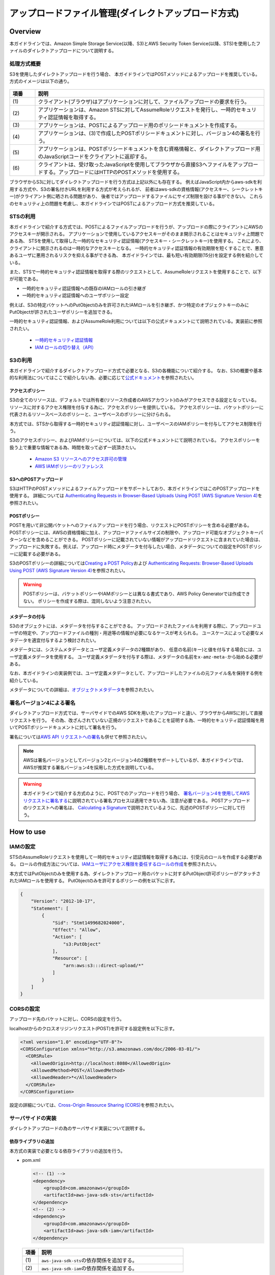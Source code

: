 アップロードファイル管理(ダイレクトアップロード方式)
================================================================================

.. only:: html

 .. contents:: 目次
    :depth: 3
    :local:

Overview
--------------------------------------------------------------------------------
本ガイドラインでは、Amazon Simple Storage Service(以降、S3)とAWS Security Token Service(以降、STS)を使用したファイルのダイレクトアップロードについて説明する。

.. _AbstractOfDirectUpload:

処理方式概要
^^^^^^^^^^^^^^^^^^^^^^^^^^^^^^^^^^^^^^^^^^^^^^^^^^^^^^^^^^^^^^^^^^^^^^^^^^^^^^^^
S3を使用したダイレクトアップロードを行う場合、
本ガイドラインではPOSTメソッドによるアップロードを推奨している。
方式のイメージは以下の通り。

.. figure:: ./imagesDirectFileUpload/DirectFileUploadUsingS3Overview.png
  :alt: Screen image of file upload.
  :width: 100%

.. tabularcolumns:: |p{0.10\linewidth}|p{0.90\linewidth}|
.. list-table::
   :header-rows: 1
   :widths: 10 90

   * - 項番
     - 説明
   * - | (1)
     - | クライアント(ブラウザ)はアプリケーションに対して、ファイルアップロードの要求を行う。
   * - | (2)
     - | アプリケーションは、Amazon STSに対してAssumeRoleリクエストを発行し、一時的セキュリティ認証情報を取得する。
   * - | (3)
     - | アプリケーションは、POSTによるアップロード用のポリシードキュメントを作成する。
   * - | (4)
     - | アプリケーションは、(3)で作成したPOSTポリシードキュメントに対し、バージョン4の署名を行う。
   * - | (5)
     - | アプリケーションは、POSTポリシードキュメントを含む資格情報と、ダイレクトアップロード用のJavaScriptコードをクライアントに返却する。
   * - | (6)
     - | クライアントは、受け取ったJavaScriptを使用してブラウザから直接S3へファイルをアップロードする。アップロードにはHTTPのPOSTメソッドを使用する。

ブラウザからS3に対してダイレクトアップロードを行う方式は上記以外にも存在する。
例えばJavaScript内からaws-sdkを利用する方式や、S3の署名付きURLを利用する方式が考えられるが、
前者はaws-sdkの資格情報(アクセスキー、シークレットキー)がクライアント側に晒される問題があり、
後者ではアップロードするファイルにサイズ制限を設ける事ができない。
これらのセキュリティ上の問題を考慮し、本ガイドラインではPOSTによるアップロード方式を推奨している。

.. _UsingSecurityTokenService:

STSの利用
^^^^^^^^^^^^^^^^^^^^^^^^^^^^^^^^^^^^^^^^^^^^^^^^^^^^^^^^^^^^^^^^^^^^^^^^^^^^^^^^
本ガイドラインで紹介する方式では、POSTによるファイルアップロードを行うが、アップロードの際にクライアントにAWSのアクセスキーが開示される。
アプリケーションで使用しているアクセスキーがそのまま開示されることはセキュリティ上問題である為、
STSを使用して取得した一時的なセキュリティ認証情報(アクセスキー・シークレットキー)を使用する。
これにより、クライアントに開示されるのは一時的なアクセスキーとなる。
一時的セキュリティ認証情報の有効期限を短くすることで、悪意あるユーザに悪用されるリスクを抑える事ができる為、
本ガイドラインでは、最も短い有効期限(15分)を設定する例を紹介している。

また、STSで一時的セキュリティ認証情報を取得する際のリクエストとして、AssumeRoleリクエストを使用することで、以下が可能である。

- 一時的セキュリティ認証情報への既存のIAMロールの引き継ぎ
- 一時的セキュリティ認証情報へのユーザポリシー設定

例えば、S3の特定バケットへのPutObjectのみを許可されたIAMロールを引き継ぎ、かつ特定のオブジェクトキーのみにPutObjectが許されたユーザポリシーを追加できる。

一時的セキュリティ認証情報、およびAssumeRole利用については以下の公式ドキュメントにて説明されている。実装前に参照されたい。

 - \ `一時的セキュリティ認証情報 <http://docs.aws.amazon.com/ja_jp/IAM/latest/UserGuide/id_credentials_temp.html>`_\
 - \ `IAM ロールの切り替え（API） <http://docs.aws.amazon.com/ja_jp/IAM/latest/UserGuide/id_roles_use_switch-role-api.html>`_\

.. _UsingS3ForDirectUpload:

S3の利用
^^^^^^^^^^^^^^^^^^^^^^^^^^^^^^^^^^^^^^^^^^^^^^^^^^^^^^^^^^^^^^^^^^^^^^^^^^^^^^^^
本ガイドラインで紹介するダイレクトアップロード方式で必要となる、S3の各機能について紹介する。
なお、S3の概要や基本的な利用法についてはここで紹介しない為、必要に応じて\ `公式ドキュメント <https://aws.amazon.com/jp/documentation/s3/>`_\ を参照されたい。

.. _UsingAccessPolicyForDirectUpload:

アクセスポリシー
""""""""""""""""""""""""""""""""""""""""""""""""""""""""""""""""""""""""""""""""
S3の全てのリソースは、デフォルトでは所有者(リソース作成者のAWSアカウント)のみがアクセスできる設定となっている。
リソースに対するアクセス権限を付与する為に、アクセスポリシーを提供している。
アクセスポリシーは、バケットポリシーに代表されるリソースベースのポリシーと、ユーザベースのポリシーに分けられる。

本方式では、STSから取得する一時的セキュリティ認証情報に対し、ユーザベースのIAMポリシーを付与してアクセス制限を行う。

S3のアクセスポリシー、およびIAMポリシーについては、以下の公式ドキュメントにて説明されている。
アクセスポリシーを扱う上で重要な情報である為、時間を取って必ず一読頂きたい。

 - \ `Amazon S3 リソースへのアクセス許可の管理 <http://docs.aws.amazon.com/ja_jp/AmazonS3/latest/dev/s3-access-control.html>`_\
 - \ `AWS IAMポリシーのリファレンス <http://docs.aws.amazon.com/ja_jp/IAM/latest/UserGuide/reference_policies.html>`_\

.. _AboutPostUpload:

S3へのPOSTアップロード
""""""""""""""""""""""""""""""""""""""""""""""""""""""""""""""""""""""""""""""""
S3はHTTPのPOSTメソッドによるファイルアップロードをサポートしており、本ガイドラインではこのPOSTアップロードを使用する。
詳細については \ `Authenticating Requests in Browser-Based Uploads Using POST (AWS Signature Version 4) <http://docs.aws.amazon.com/ja_jp/AmazonS3/latest/API/sigv4-UsingHTTPPOST.html>`_\ を参照されたい。

.. _AboutPostPolicy:

POSTポリシー
""""""""""""""""""""""""""""""""""""""""""""""""""""""""""""""""""""""""""""""""
POSTを用いて非公開バケットへのファイルアップロードを行う場合、リクエストにPOSTポリシーを含める必要がある。
POSTポリシーには、AWSの資格情報に加え、アップロードファイルサイズの制限や、アップロード可能なオブジェクトキーパターンなどを含めることができる。
POSTポリシーに記載されていない情報がアップロードリクエストに含まれていた場合は、アップロードに失敗する。例えば、アップロード時にメタデータを付与したい場合、メタデータについての設定をPOSTポリシーに記載する必要がある。

S3のPOSTポリシーの詳細については\ `Creating a POST Policy <http://docs.aws.amazon.com/ja_jp/AmazonS3/latest/API/sigv4-HTTPPOSTConstructPolicy.html>`_\
および \ `Authenticating Requests: Browser-Based Uploads Using POST (AWS Signature Version 4) <http://docs.aws.amazon.com/ja_jp/AmazonS3/latest/API/sigv4-authentication-HTTPPOST.html>`_\ を参照されたい。

.. warning::
  POSTポリシーは、バケットポリシーやIAMポリシーとは異なる書式であり、AWS Policy Generatorでは作成できない。
  ポリシーを作成する際は、混同しないよう注意されたい。

.. _AddingMetadata:

メタデータの付与
""""""""""""""""""""""""""""""""""""""""""""""""""""""""""""""""""""""""""""""""
S3のオブジェクトには、メタデータを付与することができる。
アップロードされたファイルを利用する際に、アップロードユーザの特定や、アップロードファイルの種別・用途等の情報が必要になるケースが考えられる。
ユースケースによって必要なメタデータを適宜付与するよう検討されたい。

メタデータには、システムメタデータとユーザ定義メタデータの2種類があり、
任意の名前(キー)と値を付与する場合には、ユーザ定義メタデータを使用する。
ユーザ定義メタデータを付与する際は、メタデータの名前を\ ``x-amz-meta-``\ から始める必要がある。

なお、本ガイドラインの実装例では、ユーザ定義メタデータとして、アップロードしたファイルの元ファイル名を保持する例を紹介している。

メタデータについての詳細は、\ `オブジェクトメタデータ <http://docs.aws.amazon.com/ja_jp/AmazonS3/latest/dev/UsingMetadata.html#object-metadata>`_\ を参照されたい。

.. _UsingSignatureV4:

署名バージョン4による署名
^^^^^^^^^^^^^^^^^^^^^^^^^^^^^^^^^^^^^^^^^^^^^^^^^^^^^^^^^^^^^^^^^^^^^^^^^^^^^^^^
ダイレクトアップロード方式では、サーバサイドでのAWS SDKを用いたアップロードと違い、ブラウザからAWSに対して直接リクエストを行う。
その為、改ざんされていない正規のリクエストであることを証明する為、一時的セキュリティ認証情報を用いてPOSTポリシードキュメントに対して署名を行う。

署名については\ `AWS API リクエストへの署名 <https://docs.aws.amazon.com/ja_jp/general/latest/gr/signing_aws_api_requests.html>`_\ も併せて参照されたい。

.. note::
  AWSは署名バージョンとしてバージョン2とバージョン4の2種類をサポートしているが、本ガイドラインでは、AWSが推奨する署名バージョン4を採用した方式を説明している。

.. warning::
  本ガイドラインで紹介する方式のように、POSTでのアップロードを行う場合、
  \ `署名バージョン4を使用してAWSリクエストに署名する <https://docs.aws.amazon.com/ja_jp/general/latest/gr/sigv4_signing.html>`_\ に説明されている署名プロセスは適用できない為、注意が必要である。
  POSTアップロードのリクエストへの署名は、
  \ `Calculating a Signature <http://docs.aws.amazon.com/ja_jp/AmazonS3/latest/API/sigv4-UsingHTTPPOST.html#sigv4-post-signature-calc>`_\ で説明されているように、先述のPOSTポリシーに対して行う。

How to use
--------------------------------------------------------------------------------

.. _SettingsIAMRole:

IAMの設定
^^^^^^^^^^^^^^^^^^^^^^^^^^^^^^^^^^^^^^^^^^^^^^^^^^^^^^^^^^^^^^^^^^^^^^^^^^^^^^^^
STSのAssumeRoleリクエストを使用して一時的セキュリティ認証情報を取得する為には、引受元のロールを作成する必要がある。
ロールの作成方法については、\ `IAMユーザにアクセス権限を委任するロールの作成 <http://docs.aws.amazon.com/ja_jp/IAM/latest/UserGuide/id_roles_create_for-user.html>`_\ を参照されたい。

本方式ではPutObjectのみを使用する為、ダイレクトアップロード用のバケットに対するPutObject許可ポリシーがアタッチされたIAMロールを使用する。
PutObjectのみを許可するポリシーの例を以下に示す。

.. code-block:: json

  {
      "Version": "2012-10-17",
      "Statement": [
          {
              "Sid": "Stmt1499682024000",
              "Effect": "Allow",
              "Action": [
                  "s3:PutObject"
              ],
              "Resource": [
                  "arn:aws:s3:::direct-upload/*"
              ]
          }
      ]
  }

.. _HowToSettingOfCORS:

CORSの設定
^^^^^^^^^^^^^^^^^^^^^^^^^^^^^^^^^^^^^^^^^^^^^^^^^^^^^^^^^^^^^^^^^^^^^^^^^^^^^^^^
アップロード先のバケットに対し、CORSの設定を行う。

localhostからのクロスオリジンリクエスト(POST)を許可する設定例を以下に示す。

.. code-block:: xml

  <?xml version="1.0" encoding="UTF-8"?>
  <CORSConfiguration xmlns="http://s3.amazonaws.com/doc/2006-03-01/">
    <CORSRule>
      <AllowedOrigin>http://localhost:8080</AllowedOrigin>
      <AllowedMethod>POST</AllowedMethod>
      <AllowedHeader>*</AllowedHeader>
    </CORSRule>
  </CORSConfiguration>

設定の詳細については、\ `Cross-Origin Resource Sharing (CORS) <http://docs.aws.amazon.com/ja_jp/AmazonS3/latest/dev/cors.html>`_\ を参照されたい。

.. _HowToImplementsServerSide:

サーバサイドの実装
^^^^^^^^^^^^^^^^^^^^^^^^^^^^^^^^^^^^^^^^^^^^^^^^^^^^^^^^^^^^^^^^^^^^^^^^^^^^^^^^
ダイレクトアップロードの為のサーバサイド実装について説明する。

.. _AddingLibrary:

依存ライブラリの追加
""""""""""""""""""""""""""""""""""""""""""""""""""""""""""""""""""""""""""""""""
本方式の実装で必要となる依存ライブラリの追加を行う。

- pom.xml

  .. code-block:: xml

        <!-- (1) -->
        <dependency>
            <groupId>com.amazonaws</groupId>
            <artifactId>aws-java-sdk-sts</artifactId>
        </dependency>
        <!-- (2) -->
        <dependency>
            <groupId>com.amazonaws</groupId>
            <artifactId>aws-java-sdk-iam</artifactId>
        </dependency>

 .. tabularcolumns:: |p{0.10\linewidth}|p{0.90\linewidth}|
 .. list-table::
    :header-rows: 1
    :widths: 10 90

    * - 項番
      - 説明
    * - | (1)
      - | \ ``aws-java-sdk-sts``\ の依存関係を追加する。
    * - | (2)
      - | \ ``aws-java-sdk-iam``\ の依存関係を追加する。

.. _GetTemporaryCredentials:

一時的セキュリティ認証情報の取得
""""""""""""""""""""""""""""""""""""""""""""""""""""""""""""""""""""""""""""""""
STSに対してAssumeRoleリクエストを発行し、既存ロールを受け継いだ一時的セキュリティ認証情報を取得する。
ここでは、Controllerから呼び出されるヘルパークラスとして、\ ``DirectUploadHelper``\ を作成する例を示しながら説明する。

- AssumeRoleリクエストを発行する実装例

  .. code-block:: java

    @Component
    public class DirectUploadHelper implements InitializingBean {

        // omitted

        @Value("${upload.roleName}")
        String roleName; // (1)

        @Value("${upload.roleSessionName}")
        String roleSessionName; // (1)

        private String roleArn;

        private static final int STS_MIN_DURATION_MINUTES = 15;

        private Credentials getTemporaryCredentials(String bucketName, String objectKey) {

            String resourceArn = "arn:aws:s3:::" + bucketName + "/" + objectKey;

            // (2)
            Statement statement = new Statement(Statement.Effect.Allow)
                    .withActions(S3Actions.PutObject)
                    .withResources(new Resource(resourceArn));
            String iamPolicy = new Policy().withStatements(statement).toJson();

            int minDurationSeconds = (int) TimeUnit.MINUTES.toSeconds(STS_MIN_DURATION_MINUTES);

            // (3)
            AssumeRoleRequest assumeRoleRequest = new AssumeRoleRequest()
                    .withRoleArn(roleArn)
                    .withDurationSeconds(minDurationSeconds)
                    .withRoleSessionName(roleSessionName)
                    .withPolicy(iamPolicy);

            return AWSSecurityTokenServiceClientBuilder.defaultClient()
                    .assumeRole(assumeRoleRequest).getCredentials(); // (4)
        }

        // (5)
        @Override
        public void afterPropertiesSet() throws Exception {
            GetRoleRequest request = new GetRoleRequest();
            request.setRoleName(roleName);

            roleArn = AmazonIdentityManagementClientBuilder.defaultClient()
                    .getRole(request).getRole().getArn();
        }

        // omitted
    }

  .. tabularcolumns:: |p{0.10\linewidth}|p{0.90\linewidth}|
  .. list-table::
      :header-rows: 1
      :widths: 10 90

      * - 項番
        - 説明
      * - | (1)
        - | ロール名、ロールセッション名を取得する。
      * - | (2)
        - | 取得する一時的セキュリティ認証情報に付与するIAMポリシーを設定できる。
          | ここでは、アップロード対象のオブジェクトキーに対するPutObjectのみを許可するIAMポリシーを設定している。

          .. note::

           AssumeRoleで引き受けるロールが持っているIAMポリシーから、制限を緩める事はできない。

      * - | (3)
        - | AssumeRoleリクエストを発行する為のリクエストオブジェクトを生成する。
          | 引き受けるロールのARN、一時的セキュリティ認証情報の有効時間(分)、ロールセッション名、IAMポリシーを渡している。
      * - | (4)
        - | \ ``AWSSecurityTokenServiceClientBuilder``\ から\ ``AWSSecurityTokenServiceClient``\ を取得する。
          | 取得した\ ``AWSSecurityTokenServiceClient``\ に対してAssumeRoleリクエストを発行し、一時的セキュリティ認証情報として\ ``Credentials``\ を取得する。
      * - | (5)
        - | ロール名からロールARNを取得する。
          | \ ``AmazonIdentityManagementClientBuilder``\ から取得したIAMクライアントを介して、ロールARNを取得する。
          | ロールARNの取得はアプリケーション起動時にのみ行えば良い為、\ ``afterPropertiesSet``\ メソッドに実装している。

.. _CreatePOSTPolicy:

POSTポリシーの作成・署名
""""""""""""""""""""""""""""""""""""""""""""""""""""""""""""""""""""""""""""""""
POSTによるアップロードリクエストに付加するPOSTポリシーを作成する。
引き続き、\ ``DirectUploadHelper``\ を実装する例を示しながら説明する。

- POSTポリシーを作成し、署名する実装例

  .. code-block:: java

    @Component
    public class DirectUploadHelper implements InitializingBean {

        // omitted

        // (1)
        @Value("${upload.durationseconds:30}")
        int durationSeconds;

        @Value("${upload.limitBytes}")
        int fileSizeLimit;

        // (2)
        @Inject
        ObjectMapper objectMapper;

        @Inject
        RegionProvider regionProvider;

        public DirectUploadAuthInfo getDirectUploadInfo(String bucketName,
                String fileName, SampleUserDetails userDetails) {

            String objectKey = createObjectKey(userDetails); // (3)

            Credentials credentials = getTemporaryCredentials(bucketName, objectKey); // (4)

            String regionName = regionProvider.getRegion().getName(); // (5)

            String serviceName = "s3";

            DateTime nowUTC = new DateTime(DateTimeZone.UTC); // (6)

            String date = nowUTC.toString("yyyyMMdd"); // (7)

            String acl = "private";

            String credentialString = credentials.getAccessKeyId() + "/" + date + "/"
                        + regionName + "/" + serviceName + "/" + "aws4_request";  // (8)

            String securityToken = credentials.getSessionToken();

            String s3endpoint = "s3-" + regionName + ".amazonaws.com";

            String targetUrl = "https://" + bucketName + "." + s3endpoint + "/";

            String algorithm = "AWS4-HMAC-SHA256"; // (9)

            String iso8601dateTime = nowUTC.toString("yyyyMMdd'T'HHmmss'Z'"); // (10)

            PostPolicy postPolicy = new PostPolicy();  // (11)
            postPolicy.setExpiration(nowUTC.plusSeconds(durationSeconds).toString()); // (12)
            postPolicy.setConditions(new String[][]{ // (13)
                { "eq", "$bucket", bucketName },
                { "eq", "$key", objectKey },
                { "eq", "$acl", acl },
                { "eq", "$x-amz-meta-filename", fileName },
                { "eq", "$x-amz-credential", credentialString },
                { "eq", "$x-amz-security-token", securityToken },
                { "eq", "$x-amz-algorithm", algorithm },
                { "eq", "$x-amz-date", iso8601dateTime },
                { "content-length-range", "0", fileSizeLimit }
            });

            String policyDocument = null;
            try {  // (14)
                policyDocument = objectMapper.writeValueAsString(postPolicy);
            } catch (JsonProcessingException e) {
                throw new SystemException("e.xx.fw.9001", "invalid policy.", e);
            }

            String base64policy = Base64.encodeBase64String(policyDocument.getBytes(
                        StandardCharsets.UTF_8)); // (15)

            byte[] signingKey = getSignatureKey(credentials.getSecretAccessKey(), date,
                        regionName, serviceName); // (16)

            String signatureForPolicy = Hex.encodeHexString(calculateHmacSHA256(
                        base64policy, signingKey)); // (17)

            // (18)
            DirectUploadAuthInfo res = new DirectUploadAuthInfo();
            res.setTargetUrl(targetUrl);
            res.setAcl(acl);
            res.setDate(iso8601dateTime);
            res.setObjectKey(objectKey);
            res.setSecurityToken(securityToken);
            res.setAlgorithm(algorithm);
            res.setCredential(credential);
            res.setSignature(signatureForPolicy);
            res.setPolicy(base64policy);
            res.setRawFileName(fileName);
            res.setFileSizeLimit(fileSizeLimit);

            return res;
        }

        // (3)
        private String createObjectKey(SampleUserDetails userDetails) {
            String userId = userDetails.getUsername();
            return userId + "/" + UUID.randomUUID();
        }

        private byte[] getSignatureKey(String key, String dateStamp, String region,
                String serviceName) {
            byte[] kSecret  = ("AWS4" + key).getBytes(StandardCharsets.UTF_8);
            byte[] kDate    = calculateHmacSHA256(dateStamp, kSecret);
            byte[] kRegion  = calculateHmacSHA256(region, kDate);
            byte[] kService = calculateHmacSHA256(serviceName, kRegion);
            byte[] kSigning = calculateHmacSHA256("aws4_request", kService);
            return kSigning;
        }

        private byte[] calculateHmacSHA256(String stringToSign, byte[] signingKey) {
            String algorithm = "HmacSHA256";
            Mac mac = null;
            try {
                mac = Mac.getInstance(algorithm);
            } catch (NoSuchAlgorithmException e) {
                throw new SystemException("e.xx.fw.9001", "invalid algorithm.", e);
            }
            try {
                mac.init(new SecretKeySpec(signingKey, algorithm));
            } catch (InvalidKeyException e) {
                throw new SystemException("e.xx.fw.9001", "invalid encoding key.", e);
            }

            return mac.doFinal(stringToSign.getBytes(StandardCharsets.UTF_8));
        }

        // (11)
        private class PostPolicy {

            private String expiration;

            private String[][] conditions;

            // accessor is omitted
        }
    }

  .. tabularcolumns:: |p{0.10\linewidth}|p{0.90\linewidth}|
  .. list-table::
      :header-rows: 1
      :widths: 10 90

      * - 項番
        - 説明
      * - | (1)
        - | POSTポリシー有効期間(秒)、アップロードサイズ上限(バイト)を取得する。
      * - | (2)
        - | \ ``ObjectMapper``\ 、\ ``RegionProvider``\ をインジェクションする。
      * - | (3)
        - | アップロードするオブジェクトキーを生成する。
          | 本実装例では、ログインしたユーザIDと、UUIDによるランダムな文字列を結合してオブジェクトキーとしている。
      * - | (4)
        - | \ :ref:`GetTemporaryCredentials`\ にて先述した一時的セキュリティ認証情報を取得する。
      * - | (5)
        - | \ ``RegionProvider``\ を使用して、リージョン名を取得する。
      * - | (6)
        - | UTCでの現在日時を取得する。
      * - | (7)
        - | Credential文字列作成に使用する為、取得したUTCの現在日時を"yyyyMMdd"形式にフォーマットする。
      * - | (8)
        - | Credential文字列を作成する。
          | Credential文字列の書式は、\ `Using the Authorization Header (AWS Signature Version 4) <http://docs.aws.amazon.com/ja_jp/AmazonS3/latest/API/sigv4-auth-using-authorization-header.html>`_\ を参照されたい。
      * - | (9)
        - | 署名計算用のアルゴリズム。署名バージョン4を使用する場合は\ ``AWS4-HMAC-SHA256``\ を指定する必要がある。
      * - | (10)
        - | 署名バージョン4に使用する日時情報\ ``x-amz-date``\ を作成する。
          | \ ``x-amz-date``\ はUTCでYYYYMMDD'T'HHMMSS'Z'のISO8601形式である必要がある。ミリ秒を含めてはいけない為、注意されたい。
          | 参考:\ `署名バージョン4の日付の処理 <https://docs.aws.amazon.com/ja_jp/general/latest/gr/sigv4-date-handling.html>`_\
      * - | (11)
        - | POSTポリシーを作成する。
          | 本実装例では、POSTポリシーを表す\ ``PostPolicy``\ クラスを作成した後、\ ``com.fasterxml.jackson.databind.ObjectMapper``\ によりJSON文字列に変換している。
      * - | (12)
        - | POSTポリシーに有効期限を示す日時情報を作成する。ISO8601形式であるが、\ ``x-amz-date``\ とは書式が異なる為、注意されたい。
          | 本例では、外部定義されている有効期間(秒)を現在日時に可算し、有効期限としている。
          | 参考:\ `Expiration <http://docs.aws.amazon.com/ja_jp/AmazonS3/latest/API/sigv4-HTTPPOSTConstructPolicy.html#sigv4-HTTPPOSTExpiration>`_\
      * - | (13)
        - | POSTポリシーの条件文(conditions)を作成する。
          | 本例では、値のマッチングタイプを完全一致(Exact Matches)としているが、必要に応じて前方一致(Starts With)や任意の値(Matching Any Content)とすることも可能である。
          | POSTポリシーに設定できる条件については\ `Creating a POST Policy <http://docs.aws.amazon.com/ja_jp/AmazonS3/latest/API/sigv4-HTTPPOSTConstructPolicy.html>`_\ を参照されたい。
      * - | (14)
        - | \ ``PostPolicy``\ クラスをJSON文字列に変換する。
      * - | (15)
        - | 作成したPOSTポリシーをBASE64エンコードする。
      * - | (16)
        - | 一時的セキュリティ認証情報のシークレットキーを元に、署名キーを取得する。
          | 本例では、\ `署名バージョン4の署名キーを取得する方法の例 <https://docs.aws.amazon.com/ja_jp/general/latest/gr/signature-v4-examples.html#signature-v4-examples-java>`_\ に示された実装例を元に実装している。
      * - | (17)
        - | 取得した署名キーを使用して、BASE64エンコード済のPOSTポリシーに対して署名計算を行う。
      * - | (18)
        - | クライアントでアップロードに必要となる情報を、オブジェクトに設定する。
          | 本オブジェクトの実装例は後述する。

.. _HowToImplementsDirectUploadAuthInfo:

クライアントへの返却用オブジェクトの実装
""""""""""""""""""""""""""""""""""""""""""""""""""""""""""""""""""""""""""""""""
POSTポリシーやCredential文字列などの、クライアントに連携する情報を保持するオブジェクトを作成する。
以下は一例の為、実装にあたってクライアントに連携すべき情報が他にある場合は、適宜フィールドを追加されたい。

- POSTポリシー、認証情報等を持つオブジェクトの実装例

  .. code-block:: java

    public class DirectUploadAuthInfo {

        private String targetUrl;

        private String acl;

        private String policy;

        private String securityToken;

        private String objectKey;

        private String date;

        private String algorithm;

        private String credential;

        private String signature;

        private String rawFileName;

        private String fileSizeLimit;

        // accessor is omitted

    }

  .. tabularcolumns:: |p{0.10\linewidth}|p{0.90\linewidth}|
  .. list-table::
      :header-rows: 1
      :widths: 10 90

      * - フィールド
        - 説明
      * - | targetUrl
        - | POSTメソッドでアクセスする際の対象URL
      * - | acl
        - | アップロードしたファイルの公開範囲
      * - | policy
        - | POSTポリシードキュメント
          | POSTポリシーはBASE64エンコードされている必要がある。
      * - | securityToken
        - | 一時的セキュリティ認証情報のセキュリティトークン
      * - | objectKey
        - | アップロードするファイルのオブジェクトキー
      * - | date
        - | 日時情報
          | タイムゾーンはUTCで、YYYYMMDD'T'HHMMSS'Z'のISO8601形式である必要がある。
      * - | algorithm
        - | 署名アルゴリズム
          | 署名バージョン4の場合は\ ``AWS4-HMAC-SHA256``\ 固定。
      * - | credential
        - | 一時的セキュリティ認証情報やリージョン等の情報を含んだ文字列
      * - | signature
        - | POSTポリシーに対しての署名
      * - | rawFileName
        - | アップロードするファイルの元ファイル名
          | 本例では、アップロード時のメタデータに元ファイル名を含める為、本フィールドを作成している。
      * - | fileSizeLimit
        - | アップロードする際のサイズ上限
          | 本例では、JavaScript側にて、ファイルサイズ上限値を画面表示させたいケースを想定している。

.. _HowToImplementsDirectUploadController:

Controllerの実装
""""""""""""""""""""""""""""""""""""""""""""""""""""""""""""""""""""""""""""""""
アップロード要求を受け付けるControllerの実装例について説明する。

- Controller実装例

  .. code-block:: java

    @Controller
    @RequestMapping("upload")
    public class DirectUploadController {

        @Value("${upload.bucketName}")
        String directUploadBucketName;

        @Inject
        DirectUploadHelper directUploadHelper; // (1)

        @GetMapping // (2)
        public String upload() {
            return "upload/index";
        }

        @GetMapping(params = "info") // (3)
        @ResponseBody // (4)
        public DirectUploadAuthInfo getInfoForDirectUpload(
                @RequestParam("filename") String fileName, // (5)
                @AuthenticationPrincipal SampleUserDetails userDetails) { // (6)

            return directUploadHelper.getDirectUploadInfo(directUploadBucketName,
                    fileName, userDetails); // (7)
        }
    }

  .. tabularcolumns:: |p{0.10\linewidth}|p{0.90\linewidth}|
  .. list-table::
      :header-rows: 1
      :widths: 10 90

      * - 項番
        - 説明
      * - | (1)
        - | 一時的セキュリティ認証情報の取得、POSTポリシーの作成・署名等を行うヘルパークラスをインジェクションする。
          | ヘルパークラスの実装例は\ :ref:`GetTemporaryCredentials`\ および\ :ref:`CreatePOSTPolicy`\ に示している。
      * - | (2)
        - | ダイレクトアップロード画面へ遷移させるハンドラメソッドを作成する。
      * - | (3)
        - | ダイレクトアップロードに必要な情報をクライアントに返却するハンドラメソッドを作成する。
          | 本メソッドはクライアントサイドで実装したJavaScriptから呼び出される。
      * - | (4)
        - | \ ``ResponseBody``\ アノテーションを付与することで、メソッドの返却オブジェクトをJSON文字列に変換してクライアントに返却できる。
      * - | (5)
        - | アップロード対象のファイル名をオブジェクトキーとする為、引数でファイル名を受け取る。
      * - | (6)
        - | 本実装例では、アップロードを行ったユーザIDをオブジェクトキーの接頭辞として使用する為、\ ``AuthenticationPrincipal``\ アノテーションを使用し、ログインユーザ情報を引数で受け取る。
      * - | (7)
        - | ヘルパークラスのメソッドを呼び出し、POSTによるアップロード時に必要となる情報を持つオブジェクトを作成する。
          | 作成したオブジェクトを呼び出し元に返却する。

.. _SettingPropertiesSample:

外部定義プロパティ値の設定
""""""""""""""""""""""""""""""""""""""""""""""""""""""""""""""""""""""""""""""""
本ガイドラインの実装例で使用している外部定義プロパティ例を以下に示す。

  .. code-block:: yaml

        upload:
          bucketName: direct-upload  #(1)
          roleName: s3-direct  #(2)
          roleSessionName: s3-direct01  #(3)
          durationseconds: 30  #(4)
          limitBytes: 819200  #(5)

  .. tabularcolumns:: |p{0.10\linewidth}|p{0.90\linewidth}|
  .. list-table::
      :header-rows: 1
      :widths: 10 90

      * - 項番
        - 説明
      * - | (1)
        - | アップロード先のS3バケット名
      * - | (2)
        - | 一時的セキュリティ認証情報にて引き受けるIAMロールのロール名

          .. note::

           AssumeRoleリクエストではロールARNを使用するが、ロールARNにはAWSのアカウントIDが含まれる為、
           本ガイドラインではロール名からロールARNを取得する実装例を紹介している。

      * - | (3)
        - | AssumeRoleリクエストによって取得した一時的セキュリティ認証情報の識別名
      * - | (4)
        - | 一時的セキュリティ認証情報の有効期限(秒)
      * - | (5)
        - | アップロードファイルサイズの上限(バイト)

.. _HowToImplementsClientSide:

クライアントサイドの実装
^^^^^^^^^^^^^^^^^^^^^^^^^^^^^^^^^^^^^^^^^^^^^^^^^^^^^^^^^^^^^^^^^^^^^^^^^^^^^^^^
ダイレクトアップロードの為のクライアントサイド実装について説明する。

.. _HowToImplementsDirectUploadJavaScript:

JavaScriptの実装
""""""""""""""""""""""""""""""""""""""""""""""""""""""""""""""""""""""""""""""""
アップロード画面に埋め込むJavaScriptの実装例について説明する。
なお、本実装例では、JavaScriptライブラリであるjQueryを使用している。

- html実装例

  .. code-block:: html

    <!-- omitted -->

    <input type="file" id="file" name="file"/>
    <button type="button" id="uploadFile" onclick="">登録</button>

    <!-- omitted -->

- JavaScript実装例

  .. code-block:: javascript

    $("#uploadFile").on('click', function(){
        var file = $('#file').prop('files')[0]; // (1)

        if (file) {
            var fileName = file.name;

            $.ajax({ // (2)
                url: '${pageContext.request.contextPath}/upload?info&filename=' + fileName,
                type: 'GET'
            }).done(function(data, textStatus, jqXHR) {
                var formData = new FormData(); // (3)
                formData.append('key', data.objectKey);
                formData.append('x-amz-credential', data.credential);
                formData.append('acl', data.acl);
                formData.append('x-amz-security-token', data.securityToken);
                formData.append('x-amz-algorithm', data.algorithm);
                formData.append('x-amz-date', data.date);
                formData.append('x-amz-meta-filename', data.rawFileName);
                formData.append('policy', data.policy);
                formData.append('x-amz-signature', data.signature);
                formData.append('file', file);

                $.ajax({ // (4)
                    url: data.targetUrl,
                    type: 'POST',
                    data: formData,
                    contentType: false,
                    processData: false
                }).done(function(data, textStatus, jqXHR) {
                    // omitted
                }).fail(function(jqXHR, textStatus, errorThrown) {
                    // omitted
                });
            }).fail(function(jqXHR, textStatus, errorThrown) {
                // omitted
            });
        } else {
            // omitted
        }
        return false;
    });

  .. tabularcolumns:: |p{0.10\linewidth}|p{0.90\linewidth}|
  .. list-table::
      :header-rows: 1
      :widths: 10 90

      * - 項番
        - 説明
      * - | (1)
        - | 選択されたファイルを取得する。
      * - | (2)
        - | ajaxメソッドを使用し、サーバサイドアプリケーションに対してGETリクエストを発行する。
      * - | (3)
        - | GETに対するレスポンスとして、ダイレクトアップロードに使用する認証情報等を受け取った後、ダイレクトアップロード用のリクエストを作成する。
          | フォームを作成し、サーバサイドから受け取った情報をリクエストボディに格納する。
          | フォームのフィールドについては、\ `Creating an HTML Form <http://docs.aws.amazon.com/ja_jp/AmazonS3/latest/API/sigv4-HTTPPOSTForms.html#sigv4-HTTPPOSTFormFields>`_\ を参照されたい。

          .. note::

           fileは最後に追加する必要がある為、注意されたい。

      * - | (4)
        - | ajaxメソッドを使用し、S3に対してダイレクトアップロードのPOSTリクエストを発行する。

.. note::

  本実装例では、クライアントサイドでのファイルサイズチェック実装は割愛しているが、
  実開発ではPOSTポリシーとJavaScriptの両方でファイルサイズチェックを行う事が望ましい。

.. _DirectUploadErrorHandling:

エラーハンドリングについて
""""""""""""""""""""""""""""""""""""""""""""""""""""""""""""""""""""""""""""""""
S3に対するダイレクトアップロードが失敗した場合、S3からXML形式のエラードキュメントが返却される。
ファイルサイズ制限超過やポリシー違反など、失敗原因ごとのエラーメッセージを表示したい場合にはこのエラードキュメントからエラーコードを取得する事で、原因の細分化が可能である。

エラーレスポンスの詳細については、\ `REST エラーレスポンス <http://docs.aws.amazon.com/ja_jp/AmazonS3/latest/dev/UsingRESTError.html>`_\ を参照されたい。

.. raw:: latex

   \newpage
